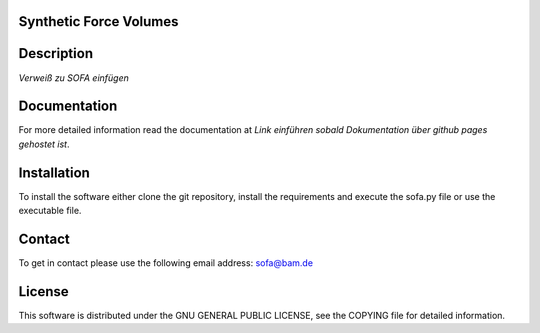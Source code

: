 Synthetic Force Volumes
=======================

Description
===========
*Verweiß zu SOFA einfügen*

Documentation
=============
For more detailed information read the documentation at *Link einführen sobald Dokumentation über github pages gehostet ist*.

Installation
============
To install the software either clone the git repository, install the requirements and execute the sofa.py file or use the executable file.

Contact
============
To get in contact please use the following email address: sofa@bam.de

License
=======
This software is distributed under the GNU GENERAL PUBLIC LICENSE, see the COPYING file for detailed information.
